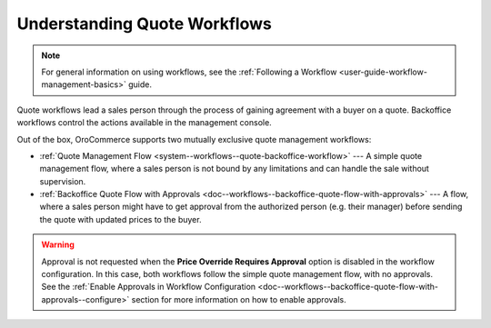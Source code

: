 .. _system--workflows--quote--understanding:

Understanding Quote Workflows
-----------------------------

.. note:: For general information on using workflows, see the :ref:`Following a Workflow <user-guide-workflow-management-basics>` guide.

Quote workflows lead a sales person through the process of gaining agreement with a buyer on a quote. Backoffice workflows control the actions available in the management console.

Out of the box, OroCommerce supports two mutually exclusive quote management workflows:

* :ref:`Quote Management Flow <system--workflows--quote-backoffice-workflow>` --- A simple quote management flow, where a sales person is not bound by any limitations and can handle the sale without supervision.
* :ref:`Backoffice Quote Flow with Approvals <doc--workflows--backoffice-quote-flow-with-approvals>` --- A flow, where a sales person might have to get approval from the authorized person (e.g. their manager) before sending the quote with updated prices to the buyer.

.. warning:: Approval is not requested when the **Price Override Requires Approval** option is disabled in the workflow configuration. In this case, both workflows follow the simple quote management flow, with no approvals. See the :ref:`Enable Approvals in Workflow Configuration <doc--workflows--backoffice-quote-flow-with-approvals--configure>` section for more information on how to enable approvals.
